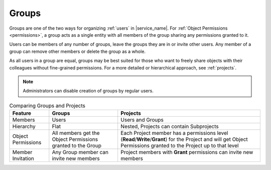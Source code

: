 .. _groups:

Groups
======

Groups are one of the two ways for organizing :ref:`users` in |service_name|. For :ref:`Object Permissions <permissions>`, a group acts as a single entity with all members of the group sharing any permissions granted to it.

Users can be members of any number of groups, leave the groups they are in or invite other users. Any member of a group can remove other members or delete the group as a whole.

As all users in a group are equal, groups may be best suited for those who want to freely share objects with their colleagues without fine-grained permissions. For a more detailed or hierarchical approach, see :ref:`projects`.

.. note::
    Administrators can disable creation of groups by regular users.

.. list-table:: Comparing Groups and Projects
   :header-rows: 1

   * - Feature
     - Groups
     - Projects
   * - Members
     - Users
     - Users and Groups
   * - Hierarchy
     - Flat
     - Nested, Projects can contain Subprojects
   * - Object Permissions
     - All members get the Object Permissions granted to the Group
     - Each Project member has a permissions level (**Read**/**Write**/**Grant**) for the Project and will get Object Permissions granted to the Project up to that level
   * - Member Invitation
     - Any Group member can invite new members
     - Project members with **Grant** permissions can invite new members


